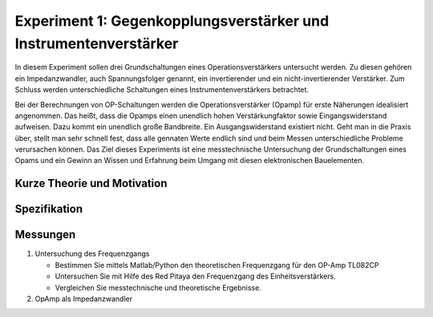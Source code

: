 Experiment 1: Gegenkopplungsverstärker und Instrumentenverstärker
=================================================================

In diesem Experiment sollen drei Grundschaltungen eines
Operationsverstärkers untersucht werden. Zu diesen gehören ein
Impedanzwandler, auch Spannungsfolger genannt,
ein invertierender und ein nicht-invertierender Verstärker. Zum 
Schluss werden unterschiedliche Schaltungen eines
Instrumentenverstärkers betrachtet.

Bei der Berechnungen von OP-Schaltungen werden die
Operationsverstärker (Opamp) für erste Näherungen idealisiert
angenommen. Das heißt, dass die Opamps einen unendlich hohen
Verstärkungfaktor sowie Eingangswiderstand aufweisen. Dazu kommt ein
unendlich große Bandbreite. Ein Ausgangswiderstand existiert
nicht. Geht man in die Praxis über, stellt man sehr schnell fest, dass
alle gennaten Werte endlich sind und beim Messen unterschiedliche
Probleme verursachen können. Das Ziel dieses Experiments ist eine
messtechnische Untersuchung der Grundschaltungen eines Opams und ein
Gewinn an Wissen und Erfahrung beim Umgang mit diesen elektronischen
Bauelementen.

Kurze Theorie und Motivation
----------------------------


Spezifikation
-------------


Messungen
---------

1. Untersuchung des Frequenzgangs

   - Bestimmen Sie mittels Matlab/Python den theoretischen
     Frequenzgang für den OP-Amp TL082CP 

   - Untersuchen Sie mit Hilfe des Red Pitaya den Frequenzgang des
     Einheitsverstärkers. 

   - Vergleichen Sie messtechnische und theoretische Ergebnisse.

2. OpAmp als Impedanzwandler



